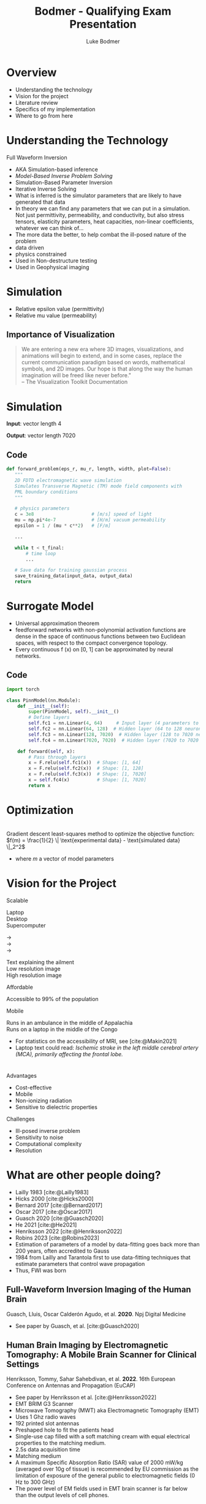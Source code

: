 #+OPTIONS: toc:nil num:nil date:nil
#+OPTIONS: reveal_width:1400 reveal_height:1000
#+OPTIONS: \n:t
#+REVEAL_THEME: white 
#+REVEAL_TRANS: slide
#+REVEAL_ROOT: https://cdn.jsdelivr.net/npm/reveal.js@4.6.0
#+REVEAL_VERSION: 4
#+REVEAL_EXTRA_CSS: ./custom.css
#+REVEAL_TITLE_SLIDE: <h1>Affordable, Scalable, Open Source Medical Imaging Technology</h1><h3>%A %a</h3>
#+REVEAL_EXTRA_OPTIONS: 
#+bibliography: references.bib
#+cite_export: csl ./citation-style.csl
#+LATEX_HEADER: \usepackage{tikz}
#+Title: Bodmer - Qualifying Exam Presentation
#+Author: Luke Bodmer 

* Overview
- Understanding the technology
- Vision for the project
- Literature review
- Specifics of my implementation
- Where to go from here
  
* Understanding the Technology 
#+attr_reveal: :frag t :frag_idx 5
Full Waveform Inversion

#+REVEAL_HTML: <div style="display: grid; grid-template-columns: auto auto;">
#+REVEAL_HTML: <div>
#+attr_reveal: :frag t
#+attr_reveal: :frag_idx 1 
#+ATTR_HTML: :width 100% :align center
[[./images/three-main-parts-experiment.png]]
#+attr_reveal: :frag t
#+attr_reveal: :frag_idx 3 
#+ATTR_HTML: :width 100% :align center
[[./images/three-main-parts-neural-net.png]]
#+REVEAL_HTML: </div>

#+REVEAL_HTML: <div>
#+attr_reveal: :frag t
#+attr_reveal: :frag_idx 2 
#+ATTR_HTML: :width 100% :align center
[[./images/three-main-parts-simulation.png]]

#+attr_reveal: :frag t
#+attr_reveal: :frag_idx 4 
#+ATTR_HTML: :width 100% :align center
[[./images/three-main-parts-optimization.png]]
#+REVEAL_HTML: </div>
#+REVEAL_HTML: </div>

#+BEGIN_NOTES
- AKA Simulation-based inference
- /Model-Based Inverse Problem Solving/
- Simulation-Based Parameter Inversion
- Iterative Inverse Solving
- What is inferred is the simulator parameters that are likely to have generated that data
- In theory we can find any parameters that we can put in a simulation. Not just permittivity, permeability, and conductivity, but also stress tensors, elasticity parameters, heat capacities, non-linear coefficients, whatever we can think of...
- The more data the better, to help combat the ill-posed nature of the problem
- data driven
- physics constrained
- Used in Non-destructure testing
- Used in Geophysical imaging
#+END_NOTES

* Simulation 
#+ATTR_HTML: :width 75% :align center
[[./Ez_animation.gif]]
 #+BEGIN_NOTES
- Relative epsilon value (permittivity)
- Relative mu value (permeability)
 #+END_NOTES
 
** Importance of Visualization
#+begin_quote
We are entering a new era where 3D images, visualizations, and animations will begin to extend, and in some cases, replace the current communication paradigm based on words, mathematical symbols, and 2D images. Our hope is that along the way the human imagination will be freed like never before."
-- The Visualization Toolkit Documentation 
#+end_quote

* Simulation
#+REVEAL_HTML: <br>
#+ATTR_HTML: :width 100% :align center
[[./images/data-visualization.png]]

#+REVEAL_HTML: <br>
#+attr_reveal: :frag t
*Input*: vector length 4
#+REVEAL_HTML: <br>
#+attr_reveal: :frag t
*Output*: vector length 7020

** Code
#+BEGIN_SRC python
 def forward_problem(eps_r, mu_r, length, width, plot=False):
    """
    2D FDTD electromagnetic wave simulation
    Simulates Transverse Magnetic (TM) mode field components with
    PML boundary conditions
    """

    # physics parameters
    c = 3e8                     # [m/s] speed of light
    mu = np.pi*4e-7             # [H/m] vacuum permeability
    epsilon = 1 / (mu * c**2)   # [F/m]

    ...
      
    while t < t_final:
        # time loop
        ...

    # Save data for training gaussian process
    save_training_data(input_data, output_data)
    return
#+END_SRC

* Surrogate Model
#+ATTR_HTML: :width 75% :align center
[[./images/neural-net.png]]
#+BEGIN_NOTES
- Universal approximation theorem
- feedforward networks with non-polynomial activation functions are dense in the space of continuous functions between two Euclidean spaces, with respect to the compact convergence topology.
- Every continuous f (x) on [0, 1] can be approximated by neural networks.
#+END_NOTES
** Code
#+BEGIN_SRC python
import torch

class PinnModel(nn.Module):
    def __init__(self):
        super(PinnModel, self).__init__()
        # Define layers
        self.fc1 = nn.Linear(4, 64)     # Input layer (4 parameters to 64 neurons)
        self.fc2 = nn.Linear(64, 128)  # Hidden layer (64 to 128 neurons)
        self.fc3 = nn.Linear(128, 7020)  # Hidden layer (128 to 7020 neurons = 20 * 351)
        self.fc4 = nn.Linear(7020, 7020)  # Hidden layer (7020 to 7020 neurons = 20 * 351)

    def forward(self, x):
        # Pass through layers
        x = F.relu(self.fc1(x))  # Shape: [1, 64]
        x = F.relu(self.fc2(x))  # Shape: [1, 128]
        x = F.relu(self.fc3(x))  # Shape: [1, 7020]
        x = self.fc4(x)          # Shape: [1, 7020]
        return x
#+END_SRC

* Optimization
#+ATTR_HTML: :width 75% :align center
[[./images/optimization.png]]
Gradient descent least-squares method to optimize the objective function: $f(m) = \frac{1}{2} \| \text{experimental data} - \text{simulated data} \|_2^2$
#+BEGIN_NOTES
- where /m/ a vector of model parameters
#+END_NOTES

* Vision for the Project
#+REVEAL_HTML: <div style="display: grid; grid-template-columns: auto auto;">
#+REVEAL_HTML: <div style="font-size: 0.7em; display: grid; grid-template-columns: auto auto; align-items: center;">
#+REVEAL_HTML: <div>
#+REVEAL_HTML: <div style="margin-bottom: 2em; text-align: left;">
#+REVEAL_HTML: <h2>
Scalable
#+REVEAL_HTML: </h2>

#+REVEAL_HTML: <div style="display: grid; grid-template-columns: auto auto auto;">
#+REVEAL_HTML: <div>
Laptop
Desktop
Supercomputer
#+REVEAL_HTML: </div>
#+REVEAL_HTML: <div>
→
→
→
#+REVEAL_HTML: </div>
#+REVEAL_HTML: <div>
Text explaining the ailment
Low resolution image
High resolution image
#+REVEAL_HTML: </div>
#+REVEAL_HTML: </div>

#+REVEAL_HTML: </div>
#+REVEAL_HTML: <div style="margin-bottom: 2em; text-align: left;">
#+REVEAL_HTML: <h2>
Affordable
#+REVEAL_HTML: </h2>
Accessible to 99% of the population
#+REVEAL_HTML: </div>
#+REVEAL_HTML: <div style="text-align: left;">
#+REVEAL_HTML: <h2>
Mobile
#+REVEAL_HTML: </h2>
Runs in an ambulance in the middle of Appalachia
Runs on a laptop in the middle of the Congo
#+REVEAL_HTML: </div>
#+REVEAL_HTML: </div>
#+REVEAL_HTML: <div>
#+ATTR_HTML: :width 65% :align center
[[./images/ai-visions.png]]
#+REVEAL_HTML: </div>
#+REVEAL_HTML: </div>
#+REVEAL_HTML: </div>

#+BEGIN_NOTES
- For statistics on the accessibility of MRI, see [cite:@Makin2021]
- Laptop text could read: /Ischemic stroke in the left middle cerebral artery (MCA), primarily affecting the frontal lobe./
#+END_NOTES
* 
#+REVEAL_HTML: <div style="display: grid; grid-template-columns: auto auto;">
#+REVEAL_HTML: <div>
#+REVEAL_HTML: <h2>
Advantages
#+REVEAL_HTML: </h2>
- Cost-effective
- Mobile 
- Non-ionizing radiation
- Sensitive to dielectric properties
#+REVEAL_HTML: </div>
#+REVEAL_HTML: <div>
#+REVEAL_HTML: <h2>
Challenges
#+REVEAL_HTML: </h2>
- Ill-posed inverse problem
- Sensitivity to noise 
- Computational complexity
- Resolution
#+REVEAL_HTML: </div>
#+REVEAL_HTML: </div>

* What are other people doing?
#+ATTR_HTML: :width 75% :align center
[[./images/timeline.png]]
#+BEGIN_NOTES
- Lailly 1983 [cite:@Lailly1983]
- Hicks 2000 [cite:@Hicks2000]
- Bernard 2017 [cite:@Bernard2017]
- Oscar 2017 [cite:@Oscar2017]
- Guasch 2020 [cite:@Guasch2020]
- He 2021 [cite:@He2021]
- Henriksson 2022 [cite:@Henriksson2022]
- Robins 2023 [cite:@Robins2023]
- Estimation of parameters of a model by data-fitting goes back more than 200 years, often accredited to Gauss
- 1984 from Lailly and Tarantola first to use data-fitting techniques that estimate parameters that control wave propagation
- Thus, FWI was born
#+END_NOTES

** Full-Waveform Inversion Imaging of the Human Brain
#+REVEAL_HTML: <small>
Guasch, Lluis, Oscar Calderón Agudo, et al. *2020*. Npj Digital Medicine
#+REVEAL_HTML: </small>
#+ATTR_HTML: :width 75% :align center
[[./images/guasch-fwi.png]]

#+BEGIN_NOTES
- See paper by Guasch, et al. [cite:@Guasch2020]
 #+END_NOTES

** Human Brain Imaging by Electromagnetic Tomography: A Mobile Brain Scanner for Clinical Settings
#+REVEAL_HTML: <small>
Henriksson, Tommy, Sahar Sahebdivan, et al. *2022*.  16th European Conference on Antennas and Propagation (EuCAP)
#+REVEAL_HTML: </small>
#+ATTR_HTML: :width 75% :align center
[[./images/henriksson-emerging-paradigms.png]]

#+BEGIN_NOTES
- See paper by Henriksson et al. [cite:@Henriksson2022]
- EMT BRIM G3 Scanner
- Microwave Tomography (MWT) aka Electromagnetic Tomography (EMT)
- Uses 1 Ghz radio waves
- 192 printed slot antennas
- Preshaped hole to fit the patients head
- Single-use cap filled with a soft matching cream with equal electrical properties to the matching medium.
- 2.5s data acquisition time
- Matching medium
- A maximum Specific Absorption Ratio (SAR) value of 2000 mW/kg (averaged over 10g of tissue) is recommended by EU commission as the limitation of exposure of the general public to electromagnetic fields (0 Hz to 300 GHz)
- The power level of EM fields used in EMT brain scanner is far below than the output levels of cell phones. 
 #+END_NOTES

** Dual-Probe Transcranial Full-Waveform Inversion: A Brain Phantom Feasibility Study
#+REVEAL_HTML: <small>
Robins, T. C., C. Cueto,  L. Guasch, et al. *2023*. Ultrasound in Medicine & Biology
#+REVEAL_HTML: </small>
#+ATTR_HTML: :width 75% :align center
[[./images/robins-dual-probe.png]]

#+BEGIN_NOTES
- See paper by Robins et al. [cite:@Robins2023]
- "In this study, we demonstrate for the ﬁrst time the feasibility of applying FWI to reconstruct a brain-tissue phantom surrounded by a skull-mimicking layer."
- ultrasound computed tomography (USCT) acquisition system
- They constrained the problem to 2D
- "This was done to simplify the acquisition of USCT data and to reduce computational costs when running FWI."
- 
 #+END_NOTES

* What have I done so far?
- Simulation - /Finite Different Time Domain (FDTD)/
- Surrogate model - /Simple five layer neural network/
- Optimization - /Gradient descent/

* Simulation Method: Finite Difference Time Domain (FDTD) Method 
** Maxwell's equations
\begin{align*}
\nabla \times \vec{H} &= \frac{\partial \vec{D}}{\partial t} + \vec{J}, \\
\nabla \times \vec{E} &= \frac{\partial \vec{B}}{\partial t} - \vec{M}, \\
\nabla \cdot \vec{D} &= \rho_e, \\
\nabla \cdot \vec{B} &= \rho_m, \\
\vec{D} &= \varepsilon \vec{E}, \\
\vec{B} &= \mu \vec{H}.
\end{align*}

#+BEGIN_NOTES
- \epsilon = permittivity = \epsilon_0 = 8.854 x 10^-12 farad/meter;
- \mu = permeability = \mu_0 = 4\pi x 10^-7 henry/meter
- *E* - electric field strength vector [volts/meter]
- *D* - electric displacement vector [coulombs / meter^2]
- *H* - magnetic field strength vector [amps / meter^2]
- *B* - magnetic flux density vector [webers / meter^2]
- *J* - electric current density vector [amperes / meter^2]
- *M* - magnetic current density vector [volts / meter^2]
- *\rho_e* - electric charge density [coulombs / meter^3]
- *\rho_m* - magnetic charge density [webers / meter^3]
#+END_NOTES

** Maxwell's curl equations
\begin{align*}
\vec{J} = \vec{J}_c &+ \vec{J}_i \quad \quad  \vec{J}_c = \sigma^e \vec{E} \\
\vec{M} = \vec{M}_c &+ \vec{M}_i \quad \quad \vec{M}_c = \sigma^m \vec{H}   \\
\nabla \times \vec{H} &= \varepsilon \frac{\partial \vec{E}}{\partial t} + \sigma^e \vec{E} + \vec{J}_i, \\
\nabla \times \vec{E} &= -\mu \frac{\partial \vec{H}}{\partial t} - \sigma^m \vec{H} - \vec{M}_i.
\end{align*}

#+BEGIN_NOTES
- Although only the curl equations are used and the divergence equations are not part of the FDTD formalism, the divergence equations can be used as a test on the predicted field response, so that after forming D = \epsilon E and B = \mu H from the predicted E and H fields, the resulting D and B must satisfy the divergence equations.
- \epsilon = permittivity = \epsilon_0 = 8.854 x 10^-12 farad/meter;
- \mu = permeability = \mu_0 = 4\pi x 10^-7 henry/meter
- *E* - electric field strength vector [volts/meter]
- *D* - electric displacement vector [coulombs / meter^2]
- *H* - magnetic field strength vector [amps / meter^2]
- *B* - magnetic flux density vector [webers / meter^2]
- *J* - electric current density vector [amperes / meter^2]
- *M* - magnetic current density vector [volts / meter^2]
- *\rho_e* - electric charge density [coulombs / meter^3]
- *\rho_m* - magnetic charge density [webers / meter^3]
- *J_c* - conduction current density
- *J_i* - impressed current density
- *M_c* - magnetic conduction current density
- *M_i* - magnetic impressed current density
- *\sigma^e* - electric conductivity [siemens / meter]
- *\sigma^m* - magnetic conductivity [siemens / meter]
  #+END_NOTES

** FDTD updating equation for 2D problems
$$\small
\begin{align*}
\frac{\partial E_x}{\partial t} &= \frac{1}{\varepsilon_x} \left( \frac{\partial H_z}{\partial y} - \sigma_x^e E_x - J_{ix} \right) \\
\frac{\partial E_y}{\partial t} &= \frac{1}{\varepsilon_y} \left( -\frac{\partial H_z}{\partial x} - \sigma_y^e E_y - J_{iy} \right) \\
\frac{\partial E_z}{\partial t} &= \frac{1}{\varepsilon_z} \left( \frac{\partial H_y}{\partial x} - \frac{\partial H_x}{\partial y} - \sigma_z^e E_z - J_{iz} \right) \\
\frac{\partial H_x}{\partial t} &= \frac{1}{\mu_x} \left( -\frac{\partial E_z}{\partial y} - \sigma_x^m H_x - M_{ix} \right) \\
\frac{\partial H_y}{\partial t} &= \frac{1}{\mu_y} \left( \frac{\partial E_z}{\partial x} - \sigma_y^m H_y - M_{iy} \right) \\
\frac{\partial H_z}{\partial t} &= \frac{1}{\mu_z} \left( \frac{\partial E_x}{\partial y} - \frac{\partial E_y}{\partial x} - \sigma_z^m H_z - M_{iz} \right)
\end{align*}$$

#+BEGIN_NOTES
- One should notice that equations 1, 2, and 6 are dependent only on the terms Ex, Ey, and Hz, whereas equations 3, 4, 5 are dependent only on the terms Ez, Hx, and Hy. Therefore, the six equations can be treated as *two separate sets of equations*.
- in 1, 2, 6 – all the electric field components are transverse to the reference dimension z; therefore, this set of equations constitutes the *transverse electric* to z case – TEz.
- In the second set, 3, 4, 5 all the magnetic field components are transverse to the reference dimension z; therefore, this set of equations constitutes the *transverse magnetic* to z case – TMz. *This is what I solved*
- Most two-dimensional problems can be decomposed into two separate problems, each including separate field components that are TEz and TMz for the case under consideration.
- \epsilon = permittivity = \epsilon_0 = 8.854 x 10^-12 farad/meter;
- \mu = permeability = \mu_0 = 4\pi x 10^-7 henry/meter
- *E* - electric field strength vector [volts/meter]
- *D* - electric displacement vector [coulombs / meter^2]
- *H* - magnetic field strength vector [amps / meter^2]
- *B* - magnetic flux density vector [webers / meter^2]
- *J* - electric current density vector [amperes / meter^2]
- *M* - magnetic current density vector [volts / meter^2]
- *\rho_e* - electric charge density [coulombs / meter^3]
- *\rho_m* - magnetic charge density [webers / meter^3]
- *J_c* - conduction current density
- *J_i* - impressed current density
- *M_c* - magnetic conduction current density
- *M_i* - magnetic impressed current density
- *\sigma^e* - electric conductivity [siemens / meter]
- *\sigma^m* - magnetic conductivity [siemens / meter]
#+END_NOTES

** Second order accurate central difference formula
\begin{equation*}
f'(x) = \frac{f(x + \Delta x) - f(x - \Delta x)}{2 \Delta x} + O((\Delta x)^2)
\end{equation*}

** Grid and timestepping
#+REVEAL_HTML: <div style="display: grid; grid-template-columns: auto auto; align-items: center;">
#+REVEAL_HTML: <div>
[[./images/fdtd-grid.png]]
Two-dimensional TMz FDTD field components. Figure from [cite:@Robins2023]
#+REVEAL_HTML: </div>
#+REVEAL_HTML: <div>
$$\tiny
\begin{align*}
E_z^{(n+1)}(i,j) &= C_{eze}(i,j) \cdot E_z^n(i,j) \\
&\quad + C_{ezhy}(i,j) \cdot \left( H_y^{(n+1/2)}(i,j) - H_y^{(n+1/2)}(i-1,j) \right) \\
&\quad + C_{ezhx}(i,j) \cdot \left( H_x^{(n+1)}(i,j) - H_x^{(n+1/2)}(i,j-1) \right) \\
&\quad + C_{ezj}(i,j) \cdot J_{iz}^{(n+1/2)}(i,j) \\
H_x^{(n+1/2)}(i,j) &= C_{hxh}(i,j) \cdot H_x^{(n-1/2)}(i,j) \\
&\quad + C_{hxez}(i,j) \cdot \left( E_z^n(i,j+1) - E_z^n(i,j) \right) \\
&\quad + C_{hxm}(i,j) \cdot M_{ix}^n(i,j) \\
H_y^{(n+1/2)}(i,j) &= C_{hyh}(i,j) \cdot H_y^{(n-1/2)}(i,j) \\
&\quad + C_{hyex}(i,j) \cdot \left( E_x^n(i+1,j) - E_z^n(i,j) \right) \\
&\quad + C_{hym}(i,j) \cdot M_{iy}^n(i,j)
\end{align*}$$
#+REVEAL_HTML: </div>
#+REVEAL_HTML: </div>

* Results

* What problems did I face?
- Managing complexity
- Finding good dependencies
- Building a development environment
- Planning for the future
  
* What makes a good dependency? 
#+REVEAL_HTML: <div style="display: grid; grid-template-columns: auto auto; align-items: center;">
#+REVEAL_HTML: <div>
- Open source
- Well maintained
- Good documentation
- Large community
- Infrequent breaking changes
- Preferably funded
#+REVEAL_HTML: </div>
#+REVEAL_HTML: <div>
#+REVEAL_HTML: <div class="r-stack">
#+attr_reveal: :frag fade-out
#+attr_reveal: :frag_idx 0 
[[./images/bad-dependencies.png]]
#+attr_reveal: :frag fade-in
#+attr_reveal: :frag_idx 0 
[[./images/good-dependencies.png]]
#+REVEAL_HTML: </div>
#+REVEAL_HTML: </div>

#+BEGIN_NOTES
- VTK and Open Cascade are used in tools like Paraview, 3D slicer (medical image anlysis software), mstk (interactive medical simulation toolkit), etc.
#+END_NOTES

** Creating a Development Environment
#+REVEAL_HTML: <div style="display: grid; grid-template-columns: auto auto; align-items: center;">
#+REVEAL_HTML: <div>
- Easily deployable
- Works across different architectures
- Pinned dependencies
#+REVEAL_HTML: </div>
#+REVEAL_HTML: <div>
[[./images/dev-environment.png]]
#+REVEAL_HTML: </div>
#+REVEAL_HTML: </div>

** Design Strategies  
#+begin_quote
"Do the simplest thing that could possibly work"
-- Ron Jeffries
#+end_quote
#+begin_quote
"You aren't gonna need it"
-- Ron Jeffries
#+end_quote
 #+begin_quote
"It is hard for less experienced developers to appreciate how rarely architecting for future requirements / applications turns out net-positive"
-- Ron Jeffries
#+end_quote

#+BEGIN_NOTES
Ron Jeffries is one of the three founders of Extreme Programming (XP) Software development methodology
 #+END_NOTES

* Where do we go from here?
* Decisions to be made for the forward problem
#+REVEAL_HTML: <br>
#+REVEAL_HTML: <div style="display: grid; grid-template-columns: auto auto auto;">
#+REVEAL_HTML: <div>
Spatial discretization
Numerical flux function
Type of elements
Type of mesh
Temporal accuracy
Spatial accuracy
Boundary conditions
#+REVEAL_HTML: </div>
#+REVEAL_HTML: <div>
→
→
→
→
→
→
→
#+REVEAL_HTML: </div>
#+REVEAL_HTML: <div>
/Discontinuous Galerkin/
/Lax-Friedrichs
Lagrange elements/ 
/Unstructured tetrahedron/ 
/2nd Order/
/3rd Order/
/Consecutive Matched Layer/
#+REVEAL_HTML: </div>
#+REVEAL_HTML: </div>

#+REVEAL_HTML: <div style="font-size: 0.7em;">
#+REVEAL_HTML: <br>
See Steven Vandekerckhove's 2016 PhD thesis: /Simulation of wave propagation problems for automated characterization of material parameters/ [cite:@Vandekerckhove2016]
#+REVEAL_HTML: </div>

#+BEGIN_NOTES 
- The Lax-Friedrichs numerical flux guarantees the stability of the scheme
- Possible time integration techniques: trapezoidal rule (ITR) (second order), a second order composition rule (CO2),
#+END_NOTES 

** 
  :PROPERTIES:
  :reveal_extra_attr: data-background-iframe="https://defelement.org/elements/index.html" 
  :END:
  
* Simulation Method: Discontinuous Galerkin (DG) Method
- Write down the governing equations.
- Decide on basis functions that you will use to represent the solution.
- Project the solution onto your basis functions in such a way that /all the error is perpendicular to your function space/
- Replace the flux terms at the boundary between elements with a numerical flux function
#+REVEAL_HTML: <br>
#+REVEAL_HTML: <br>
#+REVEAL_HTML: <div style="font-size: 0.7em;">
#+attr_reveal: :frag t
See [cite:@Zanotti2015] [cite:@Dumbser2006] [cite:@Busto2020]
#+REVEAL_HTML: </div>


#+BEGIN_NOTES
- DG is particularly useful for hyperbolic PDEs, meaning PDEs whose solutions contains waves, due to its ability to correctly capture shock waves. It can easily take advantage of parallel architecture, due to its discontinuous elements. (Zanotti 2015)[cite:@Zanotti2015]
- ADER-DG approach, Dumbser et al. claim that the ”schemes are arbitrary high order in both space and time, in the sense that they have no theoretical accuracy barrier” (Dumbser 2016) [cite:@Dumbser2006]
- ”the misfit of the simulated and measured data should only be due to the errors in the mathematical description of the physical problem...”(Busto and Dumbser 2020) [cite:@Busto2020]
#+END_NOTES
** Math - DG method with a perfectly matched layer
$$\tiny
\begin{align*}
& q_t + \sum_{i=1}^2 \frac{\partial F_i}{\partial x_i} = f \\
& q_t + \frac{\partial F_1}{\partial x} + \frac{\partial F_2}{\partial y} - f = 0 \\
& q_t + \frac{\partial F_1}{\partial x} + \frac{\partial F_2}{\partial y} + \sigma(x) q - f = 0 \\
& \int_{K_i}\left( q_t + \frac{\partial F_1}{\partial x} + \frac{\partial F_2}{\partial y} + \sigma(x) q - f \right) \cdot l \, dx = 0 \\
& \int_{K_i} \left( q_t - f \right) \cdot l \, dV - \int_{K_i} \left( \frac{\partial F_1}{\partial x} + \frac{\partial F_2}{\partial y} \right) \cdot l \, dV + \int_{K_i} \left( \sigma(x) q \right) \cdot l \, dV = 0 \\
& \int_{K_i} \left( q_t - f \right) \cdot l \, dV - \int_{K_i} \left( F_1 + F_2 \right) \cdot \nabla  l \, dV + \int_{K_i} \left( \sigma(x) q \right) \cdot l \, dV = -\int_{\partial K_i} \left( n_1 F_1 + n_2 F_2 \right) \cdot l \, dS \\
& \text{Replace  }  n_1 F_1 + n_2 F_2 \text{  with numerical flux }  F^* \text{.   Use Lax-Friedrichs flux  } F_i = \frac{A_i^+ q^+ + A_i^- q^-}{2} \\
& \int \left( q_t - f \right) \cdot l \, dV - \int \left( F_1 + F_2 \right) \cdot \nabla l \, dV + \int \left( \sigma(x) q \right) \cdot l \, dV + \int \left(\frac{A_1^+ q^+ + A_1^- q^-}{2} + \frac{A_2^+ q^+ + A_2^- q^-}{2}\right) \cdot l \, dV \\
& q_t = \frac{q^{n+1} - q^n}{\Delta t}, \quad F_1 = A_1 q, \quad F_2 = A_2 q \\
\end{align*}$$

** Integration by parts
\begin{equation*}
\int_{K_i} (\nabla \cdot \mathbf{F}) \cdot l \, dV = \int_{\partial K_i} \left( \mathbf{F} \cdot \mathbf{n} \right) \cdot l \, dS - \int_{K_i} \mathbf{F} \cdot \nabla l \, dV
\end{equation*}
* Decisions to be made for the Inverse Problem
#+REVEAL_HTML: <div style="display: grid; grid-template-columns: auto auto auto;">
#+REVEAL_HTML: <div>
#+REVEAL_HTML: <br>
Surrogate model
#+REVEAL_HTML: <br>
#+REVEAL_HTML: <br>
Optimization problem
#+REVEAL_HTML: </div>
#+REVEAL_HTML: <div>
#+REVEAL_HTML: <br>
→
#+REVEAL_HTML: <br>
#+REVEAL_HTML: <br>
→
#+REVEAL_HTML: </div>
#+REVEAL_HTML: <div>
#+REVEAL_HTML: <div>
/Gaussian process (GP)/
/Physics-Informed Neural Network (PINNs)/
/Kolmogorov-Arnold Networks (KAN)/
#+REVEAL_HTML: </div>
#+REVEAL_HTML: <div>
#+REVEAL_HTML: <div style="line-height:0.7em;">
#+REVEAL_HTML: <br>
#+REVEAL_HTML: </div>
/Gradient Descent/
/Markov Chain Monte Carlo (MCMC)/
#+REVEAL_HTML: </div>
#+REVEAL_HTML: </div>
#+REVEAL_HTML: </div>
#+BEGIN_NOTES
- For surrogate models you can also have:
  - Reduced-order models (ROMs)
  - Simplified Physics models
- These can be combined with GPs and PINNs
#+END_NOTES

* Surrogate model: Gaussian Process (GP)
#+REVEAL_HTML: <div style="display: grid; grid-template-columns: 50% 50%; align-items: center;">
#+REVEAL_HTML: <div style="font-size: 0.8em;">
- Gives a confidence interval for the predicted function.
- Determined by their mean and covariance functions.
- The covariance matrix, \Sigma, ultimately determines the characteristics of the function that we want to predict.
- Since the covariance matrix describes the similarity between the values of our function, it controls the possible shape that a fitted function can adopt.
- The covariance matrix is created by evaluating a /covariance function k/, also called a /kernel/, using the training data.  [cite:@Gortler2019]
#+REVEAL_HTML: </div>
#+REVEAL_HTML: <div>
[[./images/gaussian-process.png]]
#+REVEAL_HTML: </div>
#+REVEAL_HTML: </div>
#+attr_reveal: :frag t
*Disadvantages* - Best with <20 inputs


#+BEGIN_NOTES
- Probabilistic method that gives a confidence interval for the predicted function [cite:@Gortler2019]
- *Nonparametric regression* does not assume a specific functional form for the relationship between the dependent variable (response) and independent variable(s) (predictors)
#+END_NOTES

* Surrogate model: Physics Informed Neural Network (PINN)
[[./images/pinn-architecture.png]]
Figure 1: Schematic representation of PINN  [cite:@Ganga2024]
#+BEGIN_NOTES
- Exciting use in medical imaing, See [cite:@Khalid2024]
- First use of PINNs, 2017 Maziar Raissi, Paris Perdikaris, George Em Karniadakis [cite:@Raissi2017]
#+END_NOTES

* Surrogate model: Kolmogorov-Arnold Network (KAN)
#+REVEAL_HTML: <br>
#+ATTR_HTML: :border 1 :rules all
|----------------------------------------------------------------+-----------------------------------------|
| Multi-layer Perceptron (MLP)                                   | Kolmogorov-Arnold Network (KAN)         |
|----------------------------------------------------------------+-----------------------------------------|
| Pre-defined activation functions (linear, sigmoid, ReLu, etc.) | Learnable activation functions on edges |
| Weights adjusted during training                               | Basis functions as building blocks      |
|                                                                | Does not use linear weights             |
|----------------------------------------------------------------+-----------------------------------------|
#+REVEAL_HTML: <br>
#+attr_reveal: :frag t
*Advantage* - Interpretability
 
#+BEGIN_NOTES
- 2024 Ziming Liu, Yixuan Wang, Sachin Vaidya, Fabian Ruehle, James Halverson, Marin Soljačić, Thomas Y. Hou, Max Tegmark [cite:@Liu2024]
- Make each edge between neurons a learnable B-spline activation function.
- Any multivariate function /f/ can be expressed as a finite composition of continuous functions of a single variable.
- $f(x_1, \ldots, x_n) = \sum_{q=1}^{2n+1} \Phi_q \left( \sum_{p=1}^n \phi_{q,p} \, x_p \right)$ where $f(x_1,\ldots, x_n)$ is a multivariate function, $\phi_{q,p}(x_p)$ are the univariate functions, and $\Phi_q$ combines the univariate functions.
#+END_NOTES

** Visualization
[[./images/kan-classification.gif]]

* Optimization problem: Markov Chain Monte Carlo (MCMC)
- Sampling method for exploring complex, high-dimensional spaces.
- Identify which parameters are most relevant.
- Often used with Gaussian Processes.
- Can be used with Gradient Descent to explore parameter space.

* Where to go from here
- Multi-physics: (acoustic and electromagnetic waves)
- Improving the model (viscoporoelastic, non-linear)
- Optimizing the input
- Sequential design (experiment, optimization, simulation, repeat) 
- Adaptive mesh refinement 
  
* Bibliography
:PROPERTIES:
:CUSTOM_ID: bibliography
:END:

#+print_bibliography:

* Available Code
- Project: https://github.com/lukebodm/model-based-inverse-problem/
- Presentation: https://github.com/lukebodm/oral_qualifying_exam
